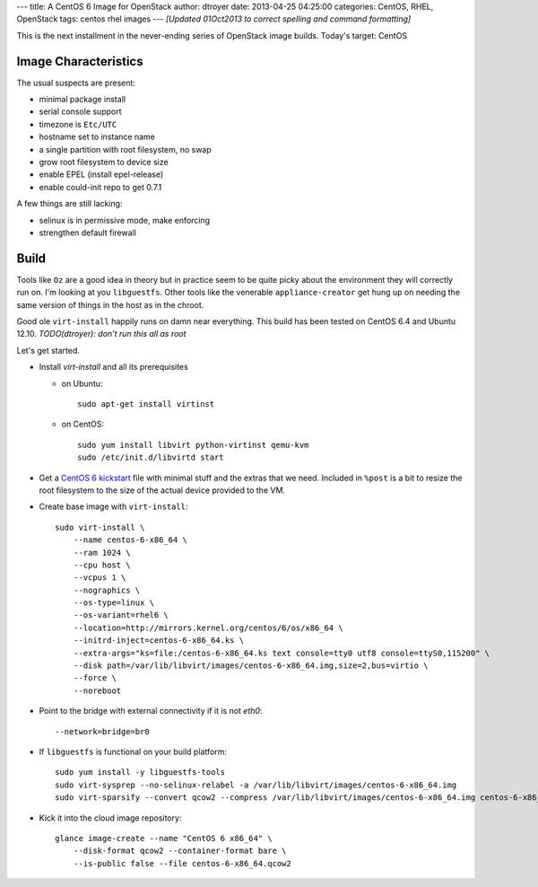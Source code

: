 ---
title: A CentOS 6 Image for OpenStack
author: dtroyer
date: 2013-04-25 04:25:00
categories: CentOS, RHEL, OpenStack
tags: centos rhel images
---
*[Updated 01Oct2013 to correct spelling and command formatting]*

This is the next installment in the never-ending series of OpenStack image builds.  Today's
target: CentOS

Image Characteristics
=====================

The usual suspects are present:

* minimal package install
* serial console support
* timezone is ``Etc/UTC``
* hostname set to instance name
* a single partition with root filesystem, no swap
* grow root filesystem to device size
* enable EPEL (install epel-release)
* enable could-init repo to get 0.7.1

A few things are still lacking:

* selinux is in permissive mode, make enforcing
* strengthen default firewall

Build
=====

Tools like ``Oz`` are a good idea in theory but in practice seem to be quite picky about the environment
they will correctly run on.  I'm looking at you ``libguestfs``.  Other tools like the venerable ``appliance-creator`` get hung up
on needing the same version of things in the host as in the chroot.

Good ole ``virt-install`` happily runs on damn near everything.  This build has been tested
on CentOS 6.4 and Ubuntu 12.10.  `TODO(dtroyer): don't run this all as root`

Let's get started.

* Install `virt-install` and all its prerequisites

  * on Ubuntu::

      sudo apt-get install virtinst

  * on CentOS::

      sudo yum install libvirt python-virtinst qemu-kvm
      sudo /etc/init.d/libvirtd start

* Get a `CentOS 6 kickstart`_ file with minimal stuff and the extras that we need.  Included in ``%post`` is a bit to resize the root filesystem to the size of the actual device provided to the VM.

.. _`CentOS 6 kickstart`: https://raw.github.com/dtroyer/image-recipes/master/centos-6-x86_64.ks

* Create base image with ``virt-install``::

    sudo virt-install \
        --name centos-6-x86_64 \
        --ram 1024 \
        --cpu host \
        --vcpus 1 \
        --nographics \
        --os-type=linux \
        --os-variant=rhel6 \
        --location=http://mirrors.kernel.org/centos/6/os/x86_64 \
        --initrd-inject=centos-6-x86_64.ks \
        --extra-args="ks=file:/centos-6-x86_64.ks text console=tty0 utf8 console=ttyS0,115200" \
        --disk path=/var/lib/libvirt/images/centos-6-x86_64.img,size=2,bus=virtio \
        --force \
        --noreboot

* Point to the bridge with external connectivity if it is not `eth0`::

        --network=bridge=br0

* If ``libguestfs`` is functional on your build platform::

    sudo yum install -y libguestfs-tools
    sudo virt-sysprep --no-selinux-relabel -a /var/lib/libvirt/images/centos-6-x86_64.img
    sudo virt-sparsify --convert qcow2 --compress /var/lib/libvirt/images/centos-6-x86_64.img centos-6-x86_64.qcow2

* Kick it into the cloud image repository::

    glance image-create --name "CentOS 6 x86_64" \
        --disk-format qcow2 --container-format bare \
        --is-public false --file centos-6-x86_64.qcow2


.. save for selinux enforcing
    # SELinux: relabelling all filesystem
    echo "guestfis selinux relabel"
    guestfish --selinux -i $IMGNAME.$EXT <<EOF
    sh load_policy
    sh 'restorecon -Rv /'
    EOF
